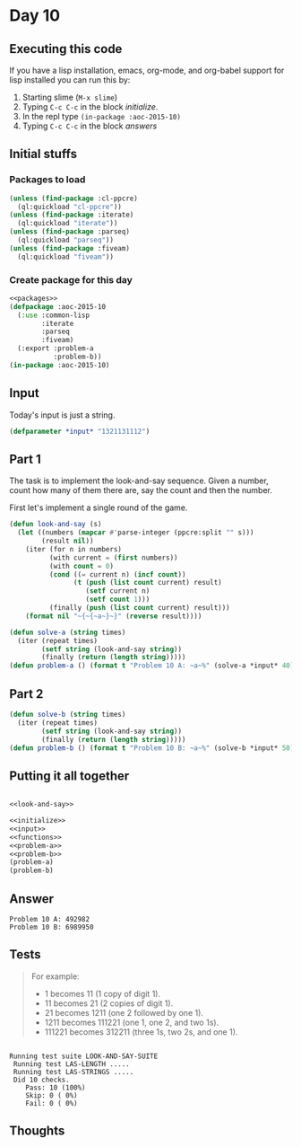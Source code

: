 #+STARTUP: indent contents
#+OPTIONS: num:nil toc:nil
* Day 10
** Executing this code
If you have a lisp installation, emacs, org-mode, and org-babel
support for lisp installed you can run this by:
1. Starting slime (=M-x slime=)
2. Typing =C-c C-c= in the block [[initialize][initialize]].
3. In the repl type =(in-package :aoc-2015-10)=
4. Typing =C-c C-c= in the block [[answers][answers]]
** Initial stuffs
*** Packages to load
#+NAME: packages
#+BEGIN_SRC lisp :results silent
  (unless (find-package :cl-ppcre)
    (ql:quickload "cl-ppcre"))
  (unless (find-package :iterate)
    (ql:quickload "iterate"))
  (unless (find-package :parseq)
    (ql:quickload "parseq"))
  (unless (find-package :fiveam)
    (ql:quickload "fiveam"))
#+END_SRC
*** Create package for this day
#+NAME: initialize
#+BEGIN_SRC lisp :noweb yes :results silent
  <<packages>>
  (defpackage :aoc-2015-10
    (:use :common-lisp
          :iterate
          :parseq
          :fiveam)
    (:export :problem-a
             :problem-b))
  (in-package :aoc-2015-10)
#+END_SRC
** Input
Today's input is just a string.
#+NAME: input
#+BEGIN_SRC lisp :noweb yes :results silent
  (defparameter *input* "1321131112")
#+END_SRC
** Part 1
The task is to implement the look-and-say sequence. Given a number,
count how many of them there are, say the count and then the number.

First let's implement a single round of the game.
#+NAME: look-and-say
#+BEGIN_SRC lisp :results none
  (defun look-and-say (s)
    (let ((numbers (mapcar #'parse-integer (ppcre:split "" s)))
          (result nil))
      (iter (for n in numbers)
            (with current = (first numbers))
            (with count = 0)
            (cond ((= current n) (incf count))
                  (t (push (list count current) result)
                     (setf current n)
                     (setf count 1)))
            (finally (push (list count current) result)))
      (format nil "~{~{~a~}~}" (reverse result))))
#+END_SRC
#+NAME: problem-a
#+BEGIN_SRC lisp :noweb yes :results silent
  (defun solve-a (string times)
    (iter (repeat times)
          (setf string (look-and-say string))
          (finally (return (length string)))))
  (defun problem-a () (format t "Problem 10 A: ~a~%" (solve-a *input* 40)))
#+END_SRC
** Part 2
#+NAME: problem-b
#+BEGIN_SRC lisp :noweb yes :results silent
  (defun solve-b (string times)
    (iter (repeat times)
          (setf string (look-and-say string))
          (finally (return (length string)))))
  (defun problem-b () (format t "Problem 10 B: ~a~%" (solve-b *input* 50)))
#+END_SRC
** Putting it all together
#+NAME: structs
#+BEGIN_SRC lisp :noweb yes :results silent

#+END_SRC
#+NAME: functions
#+BEGIN_SRC lisp :noweb yes :results silent
  <<look-and-say>>
#+END_SRC
#+NAME: answers
#+BEGIN_SRC lisp :results output :exports both :noweb yes :tangle 2015.10.lisp
  <<initialize>>
  <<input>>
  <<functions>>
  <<problem-a>>
  <<problem-b>>
  (problem-a)
  (problem-b)
#+END_SRC
** Answer
#+RESULTS: answers
: Problem 10 A: 492982
: Problem 10 B: 6989950
** Tests
#+BEGIN_QUOTE
For example:
- 1 becomes 11 (1 copy of digit 1).
- 11 becomes 21 (2 copies of digit 1).
- 21 becomes 1211 (one 2 followed by one 1).
- 1211 becomes 111221 (one 1, one 2, and two 1s).
- 111221 becomes 312211 (three 1s, two 2s, and one 1).
#+END_QUOTE
#+NAME: tests
#+BEGIN_SRC lisp :exports results :results output
  (def-suite look-and-say-suite)
  (in-suite look-and-say-suite)
  (test las-length
    (is (= 2 (length (look-and-say "1"))))
    (is (= 2 (length (look-and-say "11"))))
    (is (= 4 (length (look-and-say "21"))))
    (is (= 6 (length (look-and-say "1211"))))
    (is (= 6 (length (look-and-say "111221")))))
  (test las-strings
    (is (string= "11" (look-and-say "1")))
    (is (string= "21" (look-and-say "11")))
    (is (string= "1211" (look-and-say "21")))
    (is (string= "111221" (look-and-say "1211")))
    (is (string= "312211" (look-and-say "111221"))))
  (run! 'look-and-say-suite)
#+END_SRC

#+RESULTS: tests
: 
: Running test suite LOOK-AND-SAY-SUITE
:  Running test LAS-LENGTH .....
:  Running test LAS-STRINGS .....
:  Did 10 checks.
:     Pass: 10 (100%)
:     Skip: 0 ( 0%)
:     Fail: 0 ( 0%)

** Thoughts
